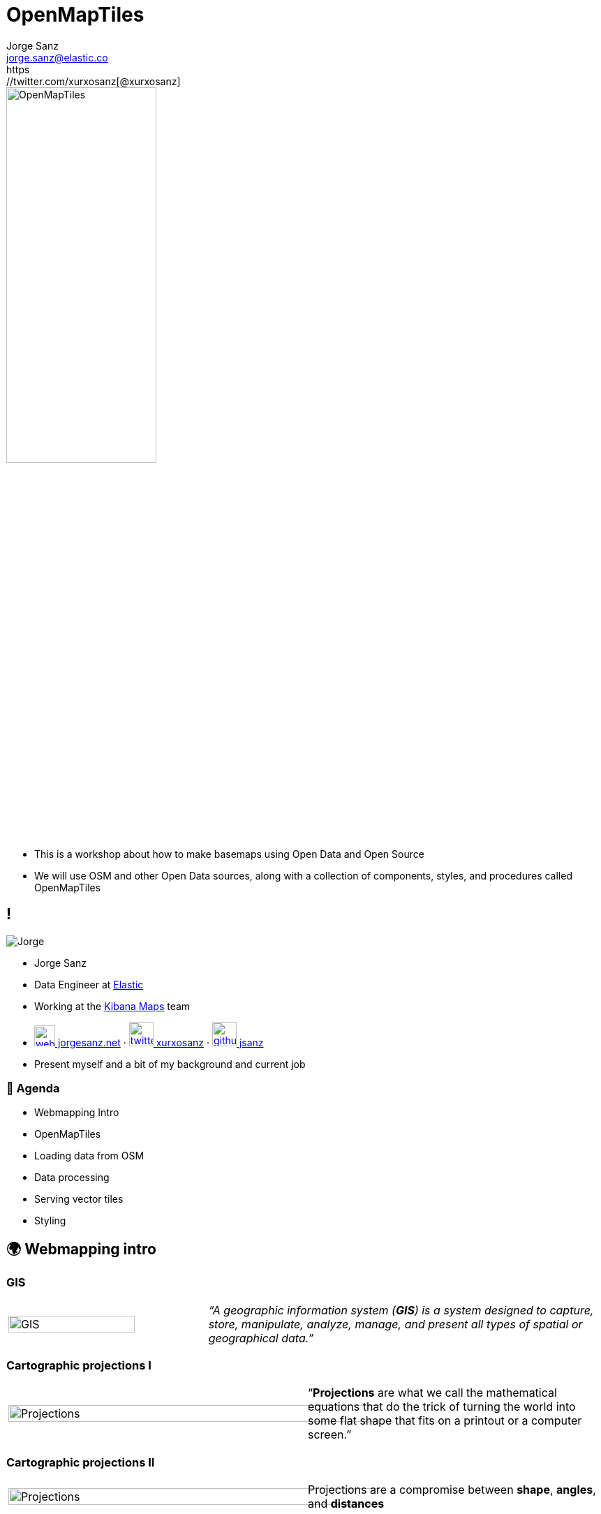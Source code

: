 = OpenMapTiles
:revealjs_theme: black
:revealjs_hash: true
:revealjs_history: true
:customcss: styles/styles.css
:icons: font
:imagesdir: imgs
:source-highlighter: highlightjs
:title-slide-transition: fade-in
:title-slide-transition-speed: fast
Jorge Sanz <jorge.sanz@elastic.co>
https://twitter.com/xurxosanz[@xurxosanz]

[.no-border]
image::omt-logo.png[OpenMapTiles,50%]

[.notes]
--
* This is a workshop about how to make basemaps using Open Data and Open Source
* We will use OSM and other Open Data sources, along with a collection of components, styles, and procedures called OpenMapTiles
--

== !

[.no-border]
image::jsanz.png[Jorge]




* Jorge Sanz
* Data Engineer at https://elastic.co[Elastic]
* Working at the https://github.com/kibana[Kibana Maps] team
* https://jorgesanz.net[image:icons/website-white.png[title="website",30] jorgesanz.net] · https://twitter.com/xurxosanz[image:icons/twitter-white.png[title="twitter icon",35] xurxosanz] · https://github.com/jsanz[image:icons/github-white.png[title="github icon",35] jsanz]



[.notes]
--
* Present myself and a bit of my background and current job
--


=== 📑 Agenda

* Webmapping Intro
* OpenMapTiles
* Loading data from OSM
* Data processing
* Serving vector tiles
* Styling

== 🌍 Webmapping intro

=== GIS

[cols="1,2"] 
|===
a|image::gis.png[GIS,80%]
a|_“A geographic information system (*GIS*) is a system designed to capture, store, manipulate, analyze, manage, and present all types of spatial or geographical data.”_
|===

[transition="fade-out", transition-speed=fast]
=== Cartographic projections I

[cols="1,1"] 
|===
a|image::projections.png[Projections,125%]
a|“*Projections* are what we call the mathematical equations that do the trick of turning the world into some flat shape that fits on a printout or a computer screen.”
|===

[transition="none", transition-speed=fast]
=== Cartographic projections II

[cols="1,1"] 
|===
a|image::projections.png[Projections,125%]
a|Projections are a compromise between *shape*, *angles*, and *distances*
|===

=== !

[cols="1,1"] 
|===
a| image::xkcd-1.png[xkcd 977,85%]
a| image::xkcd-2.png[xkcd 977,85%]

https://xkcd.com/977/
|===

=== ! 

image::mercator.png[background]

=== Web maps

[cols="1,1"] 
|===
a| [.no-border] 
image::slippy.png[Slippy Map,100%]
a|“A *tiled* web map, or slippy map is displayed in a browser by seamlessly joining dozens of individually image files (*vector* or *raster*) over the internet.”

A web map can be *static* or *dynamic*.
|===


=== Webmercator

image::tiles.jpg[WebMercator tiles, 150%]

[%notitle,background-iframe="http://bboxfinder.com/"]
=== BBox Finder


=== A classic architecture

image::arch.svg[Architecture,150%]

=== This workshop

image::arch-omt.svg[Architecture for this workshop,150%]

== OpenMapTiles

[.no-border]
image::omt-logo.png[OpenMapTiles,50%]

=== Schema

image::icons/gear.png[wip,100px]

(_work in progress_)

=== Tools

image::icons/gear.png[wip,100px]

(_work in progress_)

== Loading data from OSM

image::icons/gear.png[wip,100px]

(_work in progress_)

== Data processing

image::icons/gear.png[wip,100px]

(_work in progress_)

[.notes]
--
[source, bash]
----
for in in ls; do echo $i; done
----
--

== Serving vector tiles

image::icons/gear.png[wip,100px]

(_work in progress_)

== Styling

image::icons/gear.png[wip,100px]

(_work in progress_)

== Thanks!!
[%hardbreaks]
👨‍💻 Jorge Sanz 
📧 mailto:jorge.sanz@elastic.co[jorge.sanz@elastic.co]
🐤 https://twitter.com/xurxosanz[@xurxosanz]


[.no-border]
image::omt-logo.png[OpenMapTiles,50%]

=== Resources

* http://bit.ly/20191114-openmaptiles[Serving Vector Tiles and OpenMapTiles]


